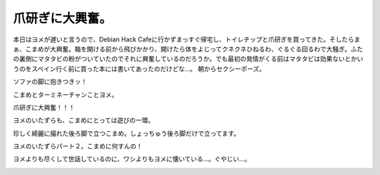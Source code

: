 ﻿爪研ぎに大興奮。
################


本日はヨメが遅いと言うので、Debian Hack Cafeに行かずまっすぐ帰宅し、トイレチップと爪研ぎを買ってきた。そしたらまぁ、こまめが大興奮。箱を開ける前から飛びかかり、開けたら体をよじってクネクネひねるわ、ぐるぐる回るわで大騒ぎ。ふたの裏側にマタタビの粉がついていたのでそれに興奮しているのだろうか。でも最初の発情がくる前はマタタビは効果ないとかいうのをスペイン行く前に買った本には書いてあったのだけどな…。
朝からセクシーポーズ。

.. image:: http://cdn-ak.f.st-hatena.com/images/fotolife/m/mkouhei/20090806/20090806014639.png
   :alt: f:id:mkouhei:20090806014639p:image

ソファの脚に抱きつきッ！

.. image:: http://cdn-ak.f.st-hatena.com/images/fotolife/m/mkouhei/20090806/20090806014640.png
   :alt: f:id:mkouhei:20090806014640p:image


.. image:: http://cdn-ak.f.st-hatena.com/images/fotolife/m/mkouhei/20090806/20090806014641.png
   :alt: f:id:mkouhei:20090806014641p:image


.. image:: http://cdn-ak.f.st-hatena.com/images/fotolife/m/mkouhei/20090806/20090806014642.png
   :alt: f:id:mkouhei:20090806014642p:image

こまめとターミネーチャンことヨメ。

.. image:: http://cdn-ak.f.st-hatena.com/images/fotolife/m/mkouhei/20090806/20090806014643.png
   :alt: f:id:mkouhei:20090806014643p:image

爪研ぎに大興奮！！！

.. image:: http://cdn-ak.f.st-hatena.com/images/fotolife/m/mkouhei/20090806/20090806014644.png
   :alt: f:id:mkouhei:20090806014644p:image


.. image:: http://cdn-ak.f.st-hatena.com/images/fotolife/m/mkouhei/20090806/20090806014645.png
   :alt: f:id:mkouhei:20090806014645p:image


.. image:: http://cdn-ak.f.st-hatena.com/images/fotolife/m/mkouhei/20090806/20090806014646.png
   :alt: f:id:mkouhei:20090806014646p:image

ヨメのいたずらも、こまめにとっては遊びの一環。

.. image:: http://cdn-ak.f.st-hatena.com/images/fotolife/m/mkouhei/20090806/20090806014647.png
   :alt: f:id:mkouhei:20090806014647p:image

珍しく綺麗に撮れた後ろ脚で立つこまめ。しょっちゅう後ろ脚だけで立ってます。

.. image:: http://cdn-ak.f.st-hatena.com/images/fotolife/m/mkouhei/20090806/20090806014648.png
   :alt: f:id:mkouhei:20090806014648p:image

ヨメのいたずらパート２。こまめに何すんの！

.. image:: http://cdn-ak.f.st-hatena.com/images/fotolife/m/mkouhei/20090806/20090806014649.png
   :alt: f:id:mkouhei:20090806014649p:image

ヨメよりも尽くして世話しているのに、ワシよりもヨメに懐いている…。ぐやじい…。

.. image:: http://cdn-ak.f.st-hatena.com/images/fotolife/m/mkouhei/20090806/20090806014650.png
   :alt: f:id:mkouhei:20090806014650p:image




.. author:: mkouhei
.. categories:: ねこ, 
.. tags::
.. comments::


